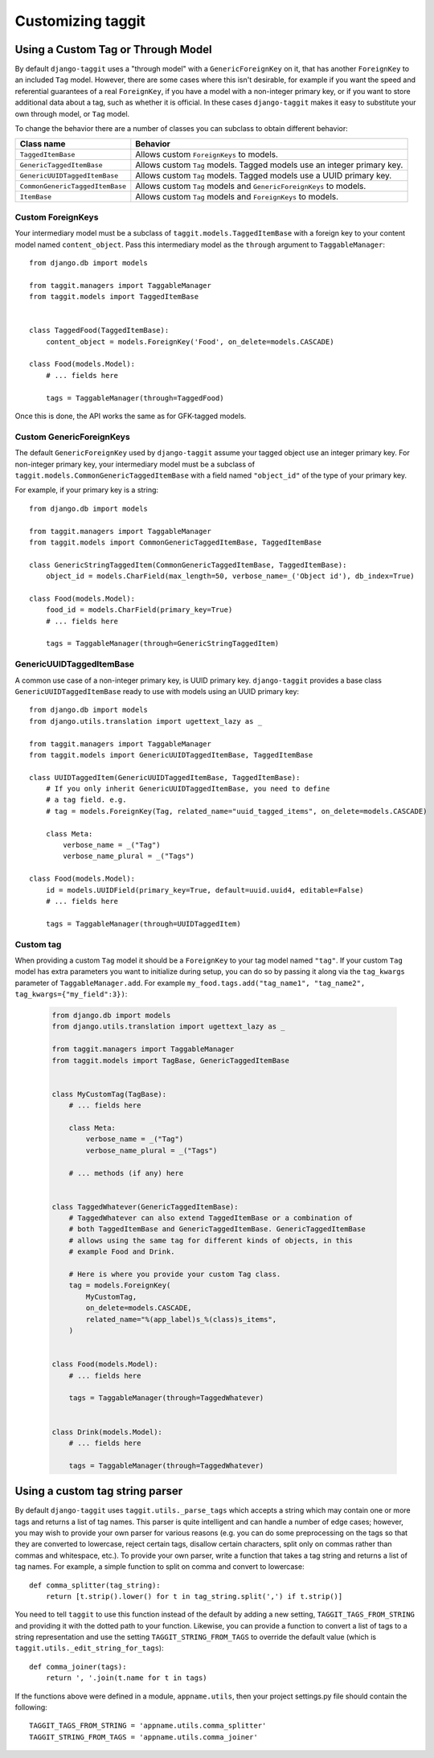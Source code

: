 Customizing taggit
==================

Using a Custom Tag or Through Model
-----------------------------------
By default ``django-taggit`` uses a "through model" with a
``GenericForeignKey`` on it, that has another ``ForeignKey`` to an included
``Tag`` model.  However, there are some cases where this isn't desirable, for
example if you want the speed and referential guarantees of a real
``ForeignKey``, if you have a model with a non-integer primary key, or if you
want to store additional data about a tag, such as whether it is official.  In
these cases ``django-taggit`` makes it easy to substitute your own through
model, or ``Tag`` model.

To change the behavior there are a number of classes you can subclass to obtain
different behavior:

=============================== =======================================================================
Class name                      Behavior
=============================== =======================================================================
``TaggedItemBase``              Allows custom ``ForeignKeys`` to models.
``GenericTaggedItemBase``       Allows custom ``Tag`` models. Tagged models use an integer primary key.
``GenericUUIDTaggedItemBase``   Allows custom ``Tag`` models. Tagged models use a UUID primary key.
``CommonGenericTaggedItemBase`` Allows custom ``Tag`` models and ``GenericForeignKeys`` to models.
``ItemBase``                    Allows custom ``Tag`` models and ``ForeignKeys`` to models.
=============================== =======================================================================

Custom ForeignKeys
~~~~~~~~~~~~~~~~~~

Your intermediary model must be a subclass of
``taggit.models.TaggedItemBase`` with a foreign key to your content
model named ``content_object``. Pass this intermediary model as the
``through`` argument to ``TaggableManager``::

    from django.db import models

    from taggit.managers import TaggableManager
    from taggit.models import TaggedItemBase


    class TaggedFood(TaggedItemBase):
        content_object = models.ForeignKey('Food', on_delete=models.CASCADE)

    class Food(models.Model):
        # ... fields here

        tags = TaggableManager(through=TaggedFood)


Once this is done, the API works the same as for GFK-tagged models.

Custom GenericForeignKeys
~~~~~~~~~~~~~~~~~~~~~~~~~

The default ``GenericForeignKey`` used by ``django-taggit`` assume your
tagged object use an integer primary key. For non-integer primary key,
your intermediary model must be a subclass of ``taggit.models.CommonGenericTaggedItemBase``
with a field named ``"object_id"`` of the type of your primary key.

For example, if your primary key is a string::

    from django.db import models

    from taggit.managers import TaggableManager
    from taggit.models import CommonGenericTaggedItemBase, TaggedItemBase

    class GenericStringTaggedItem(CommonGenericTaggedItemBase, TaggedItemBase):
        object_id = models.CharField(max_length=50, verbose_name=_('Object id'), db_index=True)

    class Food(models.Model):
        food_id = models.CharField(primary_key=True)
        # ... fields here

        tags = TaggableManager(through=GenericStringTaggedItem)

GenericUUIDTaggedItemBase
~~~~~~~~~~~~~~~~~~~~~~~~~

A common use case of a non-integer primary key, is UUID primary key.
``django-taggit`` provides a base class ``GenericUUIDTaggedItemBase`` ready
to use with models using an UUID primary key::

    from django.db import models
    from django.utils.translation import ugettext_lazy as _

    from taggit.managers import TaggableManager
    from taggit.models import GenericUUIDTaggedItemBase, TaggedItemBase

    class UUIDTaggedItem(GenericUUIDTaggedItemBase, TaggedItemBase):
        # If you only inherit GenericUUIDTaggedItemBase, you need to define
        # a tag field. e.g.
        # tag = models.ForeignKey(Tag, related_name="uuid_tagged_items", on_delete=models.CASCADE)

        class Meta:
            verbose_name = _("Tag")
            verbose_name_plural = _("Tags")

    class Food(models.Model):
        id = models.UUIDField(primary_key=True, default=uuid.uuid4, editable=False)
        # ... fields here

        tags = TaggableManager(through=UUIDTaggedItem)

Custom tag
~~~~~~~~~~

When providing a custom ``Tag`` model it should be a ``ForeignKey`` to your tag
model named ``"tag"``. If your custom ``Tag`` model has extra parameters you want to initialize during setup, you can do so by passing it along via the ``tag_kwargs`` parameter of ``TaggableManager.add``. For example ``my_food.tags.add("tag_name1", "tag_name2", tag_kwargs={"my_field":3})``:

  .. code-block:: python

    from django.db import models
    from django.utils.translation import ugettext_lazy as _

    from taggit.managers import TaggableManager
    from taggit.models import TagBase, GenericTaggedItemBase


    class MyCustomTag(TagBase):
        # ... fields here

        class Meta:
            verbose_name = _("Tag")
            verbose_name_plural = _("Tags")

        # ... methods (if any) here


    class TaggedWhatever(GenericTaggedItemBase):
        # TaggedWhatever can also extend TaggedItemBase or a combination of
        # both TaggedItemBase and GenericTaggedItemBase. GenericTaggedItemBase
        # allows using the same tag for different kinds of objects, in this
        # example Food and Drink.

        # Here is where you provide your custom Tag class.
        tag = models.ForeignKey(
            MyCustomTag,
            on_delete=models.CASCADE,
            related_name="%(app_label)s_%(class)s_items",
        )


    class Food(models.Model):
        # ... fields here

        tags = TaggableManager(through=TaggedWhatever)


    class Drink(models.Model):
        # ... fields here

        tags = TaggableManager(through=TaggedWhatever)


.. class:: TagBase

    .. method:: slugify(tag, i=None)

        By default ``taggit`` uses :func:`django.utils.text.slugify` to
        calculate a slug for a given tag. However, if you want to implement
        your own logic you can override this method, which receives the ``tag``
        (a string), and ``i``, which is either ``None`` or an integer, which
        signifies how many times the slug for this tag has been attempted to be
        calculated, it is ``None`` on the first time, and the counting begins
        at ``1`` thereafter.


Using a custom tag string parser
--------------------------------

By default ``django-taggit`` uses ``taggit.utils._parse_tags`` which accepts a
string which may contain one or more tags and returns a list of tag names. This
parser is quite intelligent and can handle a number of edge cases; however, you
may wish to provide your own parser for various reasons (e.g. you can do some
preprocessing on the tags so that they are converted to lowercase, reject
certain tags, disallow certain characters, split only on commas rather than
commas and whitespace, etc.). To provide your own parser, write a function that
takes a tag string and returns a list of tag names. For example, a simple
function to split on comma and convert to lowercase::

    def comma_splitter(tag_string):
        return [t.strip().lower() for t in tag_string.split(',') if t.strip()]

You need to tell ``taggit`` to use this function instead of the default by
adding a new setting, ``TAGGIT_TAGS_FROM_STRING`` and providing it with the
dotted path to your function. Likewise, you can provide a function to convert a
list of tags to a string representation and use the setting
``TAGGIT_STRING_FROM_TAGS`` to override the default value (which is
``taggit.utils._edit_string_for_tags``)::

    def comma_joiner(tags):
        return ', '.join(t.name for t in tags)

If the functions above were defined in a module, ``appname.utils``, then your
project settings.py file should contain the following::

    TAGGIT_TAGS_FROM_STRING = 'appname.utils.comma_splitter'
    TAGGIT_STRING_FROM_TAGS = 'appname.utils.comma_joiner'

